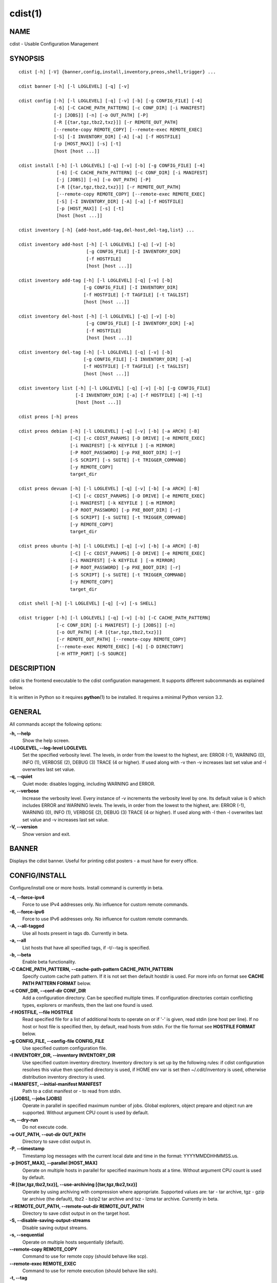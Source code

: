 cdist(1)
========

NAME
----
cdist - Usable Configuration Management


SYNOPSIS
--------

::

    cdist [-h] [-V] {banner,config,install,inventory,preos,shell,trigger} ...

    cdist banner [-h] [-l LOGLEVEL] [-q] [-v]

    cdist config [-h] [-l LOGLEVEL] [-q] [-v] [-b] [-g CONFIG_FILE] [-4]
                 [-6] [-C CACHE_PATH_PATTERN] [-c CONF_DIR] [-i MANIFEST]
                 [-j [JOBS]] [-n] [-o OUT_PATH] [-P]
                 [-R [{tar,tgz,tbz2,txz}]] [-r REMOTE_OUT_PATH]
                 [--remote-copy REMOTE_COPY] [--remote-exec REMOTE_EXEC]
                 [-S] [-I INVENTORY_DIR] [-A] [-a] [-f HOSTFILE]
                 [-p [HOST_MAX]] [-s] [-t]
                 [host [host ...]]

    cdist install [-h] [-l LOGLEVEL] [-q] [-v] [-b] [-g CONFIG_FILE] [-4]
                  [-6] [-C CACHE_PATH_PATTERN] [-c CONF_DIR] [-i MANIFEST]
                  [-j [JOBS]] [-n] [-o OUT_PATH] [-P]
                  [-R [{tar,tgz,tbz2,txz}]] [-r REMOTE_OUT_PATH]
                  [--remote-copy REMOTE_COPY] [--remote-exec REMOTE_EXEC]
                  [-S] [-I INVENTORY_DIR] [-A] [-a] [-f HOSTFILE]
                  [-p [HOST_MAX]] [-s] [-t]
                  [host [host ...]]

    cdist inventory [-h] {add-host,add-tag,del-host,del-tag,list} ...

    cdist inventory add-host [-h] [-l LOGLEVEL] [-q] [-v] [-b]
                             [-g CONFIG_FILE] [-I INVENTORY_DIR]
                             [-f HOSTFILE]
                             [host [host ...]]

    cdist inventory add-tag [-h] [-l LOGLEVEL] [-q] [-v] [-b]
                            [-g CONFIG_FILE] [-I INVENTORY_DIR]
                            [-f HOSTFILE] [-T TAGFILE] [-t TAGLIST]
                            [host [host ...]]

    cdist inventory del-host [-h] [-l LOGLEVEL] [-q] [-v] [-b]
                             [-g CONFIG_FILE] [-I INVENTORY_DIR] [-a]
                             [-f HOSTFILE]
                             [host [host ...]]

    cdist inventory del-tag [-h] [-l LOGLEVEL] [-q] [-v] [-b]
                            [-g CONFIG_FILE] [-I INVENTORY_DIR] [-a]
                            [-f HOSTFILE] [-T TAGFILE] [-t TAGLIST]
                            [host [host ...]]

    cdist inventory list [-h] [-l LOGLEVEL] [-q] [-v] [-b] [-g CONFIG_FILE]
                         [-I INVENTORY_DIR] [-a] [-f HOSTFILE] [-H] [-t]
                         [host [host ...]]

    cdist preos [-h] preos

    cdist preos debian [-h] [-l LOGLEVEL] [-q] [-v] [-b] [-a ARCH] [-B]
                       [-C] [-c CDIST_PARAMS] [-D DRIVE] [-e REMOTE_EXEC]
                       [-i MANIFEST] [-k KEYFILE ] [-m MIRROR]
                       [-P ROOT_PASSWORD] [-p PXE_BOOT_DIR] [-r]
                       [-S SCRIPT] [-s SUITE] [-t TRIGGER_COMMAND]
                       [-y REMOTE_COPY]
                       target_dir

    cdist preos devuan [-h] [-l LOGLEVEL] [-q] [-v] [-b] [-a ARCH] [-B]
                       [-C] [-c CDIST_PARAMS] [-D DRIVE] [-e REMOTE_EXEC]
                       [-i MANIFEST] [-k KEYFILE ] [-m MIRROR]
                       [-P ROOT_PASSWORD] [-p PXE_BOOT_DIR] [-r]
                       [-S SCRIPT] [-s SUITE] [-t TRIGGER_COMMAND]
                       [-y REMOTE_COPY]
                       target_dir

    cdist preos ubuntu [-h] [-l LOGLEVEL] [-q] [-v] [-b] [-a ARCH] [-B]
                       [-C] [-c CDIST_PARAMS] [-D DRIVE] [-e REMOTE_EXEC]
                       [-i MANIFEST] [-k KEYFILE ] [-m MIRROR]
                       [-P ROOT_PASSWORD] [-p PXE_BOOT_DIR] [-r]
                       [-S SCRIPT] [-s SUITE] [-t TRIGGER_COMMAND]
                       [-y REMOTE_COPY]
                       target_dir

    cdist shell [-h] [-l LOGLEVEL] [-q] [-v] [-s SHELL]

    cdist trigger [-h] [-l LOGLEVEL] [-q] [-v] [-b] [-C CACHE_PATH_PATTERN]
                  [-c CONF_DIR] [-i MANIFEST] [-j [JOBS]] [-n]
                  [-o OUT_PATH] [-R [{tar,tgz,tbz2,txz}]]
                  [-r REMOTE_OUT_PATH] [--remote-copy REMOTE_COPY]
                  [--remote-exec REMOTE_EXEC] [-6] [-D DIRECTORY]
                  [-H HTTP_PORT] [-S SOURCE]


DESCRIPTION
-----------
cdist is the frontend executable to the cdist configuration management.
It supports different subcommands as explained below.

It is written in Python so it requires :strong:`python`\ (1) to be installed.
It requires a minimal Python version 3.2.

GENERAL
-------
All commands accept the following options:

**-h, --help**
    Show the help screen.

**-l LOGLEVEL, --log-level LOGLEVEL**
    Set the specified verbosity level. The levels, in
    order from the lowest to the highest, are: ERROR (-1),
    WARNING (0), INFO (1), VERBOSE (2), DEBUG (3) TRACE (4
    or higher). If used along with -v then -v increases
    last set value and -l overwrites last set value.

**-q, --quiet**
    Quiet mode: disables logging, including WARNING and ERROR.

**-v, --verbose**
    Increase the verbosity level. Every instance of -v
    increments the verbosity level by one. Its default
    value is 0 which includes ERROR and WARNING levels.
    The levels, in order from the lowest to the highest,
    are: ERROR (-1), WARNING (0), INFO (1), VERBOSE (2),
    DEBUG (3) TRACE (4 or higher). If used along with -l
    then -l overwrites last set value and -v increases
    last set value.

**-V, --version**
   Show version and exit.


BANNER
------
Displays the cdist banner. Useful for printing
cdist posters - a must have for every office.


CONFIG/INSTALL
--------------
Configure/install one or more hosts.
Install command is currently in beta.

**-4, --force-ipv4**
    Force to use IPv4 addresses only. No influence for
    custom remote commands.

**-6, --force-ipv6**
    Force to use IPv6 addresses only. No influence for
    custom remote commands.

**-A, --all-tagged**
    Use all hosts present in tags db. Currently in beta.

**-a, --all**
    List hosts that have all specified tags, if -t/--tag
    is specified.

**-b, --beta**
    Enable beta functionality.
    
**-C CACHE_PATH_PATTERN, --cache-path-pattern CACHE_PATH_PATTERN**
    Specify custom cache path pattern. If it is not set then
    default hostdir is used. For more info on format see
    :strong:`CACHE PATH PATTERN FORMAT` below.

**-c CONF_DIR, --conf-dir CONF_DIR**
    Add a configuration directory. Can be specified multiple times.
    If configuration directories contain conflicting types, explorers or
    manifests, then the last one found is used.

**-f HOSTFILE, --file HOSTFILE**
    Read specified file for a list of additional hosts to operate on
    or if '-' is given, read stdin (one host per line).
    If no host or host file is specified then, by default,
    read hosts from stdin. For the file format see
    :strong:`HOSTFILE FORMAT` below.

**-g CONFIG_FILE, --config-file CONFIG_FILE**
    Use specified custom configuration file.

**-I INVENTORY_DIR, --inventory INVENTORY_DIR**
    Use specified custom inventory directory. Inventory
    directory is set up by the following rules: if cdist 
    configuration resolves this value then specified
    directory is used, if HOME env var is set then
    ~/.cdit/inventory is used, otherwise distribution
    inventory directory is used.

**-i MANIFEST, --initial-manifest MANIFEST**
    Path to a cdist manifest or - to read from stdin.

**-j [JOBS], --jobs [JOBS]**
    Operate in parallel in specified maximum number of
    jobs. Global explorers, object prepare and object run
    are supported. Without argument CPU count is used by
    default.

**-n, --dry-run**
    Do not execute code.

**-o OUT_PATH, --out-dir OUT_PATH**
    Directory to save cdist output in.

**-P, --timestamp**
    Timestamp log messages with the current local date and time
    in the format: YYYYMMDDHHMMSS.us.

**-p [HOST_MAX], --parallel [HOST_MAX]**
    Operate on multiple hosts in parallel for specified
    maximum hosts at a time. Without argument CPU count is
    used by default.

**-R [{tar,tgz,tbz2,txz}], --use-archiving [{tar,tgz,tbz2,txz}]**
    Operate by using archiving with compression where
    appropriate. Supported values are: tar - tar archive,
    tgz - gzip tar archive (the default), tbz2 - bzip2 tar
    archive and txz - lzma tar archive. Currently in beta.

**-r REMOTE_OUT_PATH, --remote-out-dir REMOTE_OUT_PATH**
    Directory to save cdist output in on the target host.

**-S, --disable-saving-output-streams**
    Disable saving output streams.

**-s, --sequential**
    Operate on multiple hosts sequentially (default).

**--remote-copy REMOTE_COPY**
    Command to use for remote copy (should behave like scp).

**--remote-exec REMOTE_EXEC**
    Command to use for remote execution (should behave like ssh).

**-t, --tag**
    Host is specified by tag, not hostname/address; list
    all hosts that contain any of specified tags.
    Currently in beta.

HOSTFILE FORMAT
~~~~~~~~~~~~~~~
The HOSTFILE contains one host per line.
A comment is started with '#' and continues to the end of the line.
Any leading and trailing whitespace on a line is ignored.
Empty lines are ignored/skipped.


The Hostfile lines are processed as follows. First, all comments are
removed. Then all leading and trailing whitespace characters are stripped.
If such a line results in empty line it is ignored/skipped. Otherwise,
host string is used.

CACHE PATH PATTERN FORMAT
~~~~~~~~~~~~~~~~~~~~~~~~~
Cache path pattern specifies path for a cache directory subdirectory.
In the path, '%N' will be substituted by the target host, '%h' will
be substituted by the calculated host directory, '%P' will be substituted
by the current process id. All format codes that
:strong:`python` :strong:`datetime.strftime()` function supports, except
'%h', are supported. These date/time directives format cdist config/install
start time.

If empty pattern is specified then default calculated host directory
is used.

Calculated host directory is a hash of a host cdist operates on.

Resulting path is used to specify cache path subdirectory under which
current host cache data are saved.


INVENTORY
---------
Manage inventory database.
Currently in beta with all sub-commands.


INVENTORY ADD-HOST
------------------
Add host(s) to inventory database.

**host**
    Host(s) to add.

**-b, --beta**
    Enable beta functionality.

**-f HOSTFILE, --file HOSTFILE**
    Read additional hosts to add from specified file or
    from stdin if '-' (each host on separate line). If no
    host or host file is specified then, by default, read
    from stdin. Hostfile format is the same as config hostfile format.

**-g CONFIG_FILE, --config-file CONFIG_FILE**
    Use specified custom configuration file.

**-I INVENTORY_DIR, --inventory INVENTORY_DIR**
    Use specified custom inventory directory. Inventory
    directory is set up by the following rules: if cdist 
    configuration resolves this value then specified
    directory is used, if HOME env var is set then
    ~/.cdit/inventory is used, otherwise distribution
    inventory directory is used.


INVENTORY ADD-TAG
-----------------
Add tag(s) to inventory database.

**host**
    List of host(s) for which tags are added.

**-b, --beta**
    Enable beta functionality.

**-f HOSTFILE, --file HOSTFILE**
    Read additional hosts to add tags from specified file
    or from stdin if '-' (each host on separate line). If
    no host or host file is specified then, by default,
    read from stdin. If no tags/tagfile nor hosts/hostfile
    are specified then tags are read from stdin and are
    added to all hosts. Hostfile format is the same as config hostfile format.

**-g CONFIG_FILE, --config-file CONFIG_FILE**
    Use specified custom configuration file.

**-I INVENTORY_DIR, --inventory INVENTORY_DIR**
    Use specified custom inventory directory. Inventory
    directory is set up by the following rules: if cdist 
    configuration resolves this value then specified
    directory is used, if HOME env var is set then
    ~/.cdit/inventory is used, otherwise distribution
    inventory directory is used.

**-T TAGFILE, --tag-file TAGFILE**
    Read additional tags to add from specified file or
    from stdin if '-' (each tag on separate line). If no
    tag or tag file is specified then, by default, read
    from stdin. If no tags/tagfile nor hosts/hostfile are
    specified then tags are read from stdin and are added
    to all hosts. Tagfile format is the same as config hostfile format.

**-t TAGLIST, --taglist TAGLIST**
    Tag list to be added for specified host(s), comma
    separated values.


INVENTORY DEL-HOST
------------------
Delete host(s) from inventory database.

**host**
    Host(s) to delete.

**-a, --all**
    Delete all hosts.

**-b, --beta**
    Enable beta functionality.

**-f HOSTFILE, --file HOSTFILE**
    Read additional hosts to delete from specified file or
    from stdin if '-' (each host on separate line). If no
    host or host file is specified then, by default, read
    from stdin. Hostfile format is the same as config hostfile format.

**-g CONFIG_FILE, --config-file CONFIG_FILE**
    Use specified custom configuration file.

**-I INVENTORY_DIR, --inventory INVENTORY_DIR**
    Use specified custom inventory directory. Inventory
    directory is set up by the following rules: if cdist 
    configuration resolves this value then specified
    directory is used, if HOME env var is set then
    ~/.cdit/inventory is used, otherwise distribution
    inventory directory is used.


INVENTORY DEL-TAG
-----------------
Delete tag(s) from inventory database.

**host**
    List of host(s) for which tags are deleted.

**-a, --all**
    Delete all tags for specified host(s).

**-b, --beta**
    Enable beta functionality.

**-f HOSTFILE, --file HOSTFILE**
    Read additional hosts to delete tags for from
    specified file or from stdin if '-' (each host on
    separate line). If no host or host file is specified
    then, by default, read from stdin. If no tags/tagfile
    nor hosts/hostfile are specified then tags are read
    from stdin and are deleted from all hosts. Hostfile
    format is the same as config hostfile format.

**-g CONFIG_FILE, --config-file CONFIG_FILE**
    Use specified custom configuration file.

**-I INVENTORY_DIR, --inventory INVENTORY_DIR**
    Use specified custom inventory directory. Inventory
    directory is set up by the following rules: if cdist 
    configuration resolves this value then specified
    directory is used, if HOME env var is set then
    ~/.cdit/inventory is used, otherwise distribution
    inventory directory is used.

**-T TAGFILE, --tag-file TAGFILE**
    Read additional tags from specified file or from stdin
    if '-' (each tag on separate line). If no tag or tag
    file is specified then, by default, read from stdin.
    If no tags/tagfile nor hosts/hostfile are specified
    then tags are read from stdin and are added to all
    hosts. Tagfile format is the same as config hostfile format.

**-t TAGLIST, --taglist TAGLIST**
    Tag list to be deleted for specified host(s), comma
    separated values.


INVENTORY LIST
--------------
List inventory database.

**host**
    Host(s) to list.

**-a, --all**
    List hosts that have all specified tags, if -t/--tag
    is specified.

**-b, --beta**
    Enable beta functionality.

**-f HOSTFILE, --file HOSTFILE**
    Read additional hosts to list from specified file or
    from stdin if '-' (each host on separate line). If no
    host or host file is specified then, by default, list
    all. Hostfile format is the same as config hostfile format.

**-g CONFIG_FILE, --config-file CONFIG_FILE**
    Use specified custom configuration file.

**-H, --host-only**
    Suppress tags listing.

**-I INVENTORY_DIR, --inventory INVENTORY_DIR**
    Use specified custom inventory directory. Inventory
    directory is set up by the following rules: if cdist 
    configuration resolves this value then specified
    directory is used, if HOME env var is set then
    ~/.cdit/inventory is used, otherwise distribution
    inventory directory is used.

**-t, --tag**
    Host is specified by tag, not hostname/address; list
    all hosts that contain any of specified tags.


PREOS
-----
Create PreOS. Currently, the following PreOS-es are supported:

* debian
* ubuntu
* devuan


PREOS DEBIAN/DEVUAN
-------------------

**target_dir**
    target directory where PreOS will be bootstrapped

**-a ARCH, --arch ARCH**
    target debootstrap architecture, by default 'amd64'

**-B, --bootstrap**
    do bootstrap step

**-b, --beta**
    Enable beta functionality.

**-C, --configure**
    do configure step

**-c CDIST_PARAMS, --cdist-params CDIST_PARAMS**
    parameters that will be passed to cdist config, by
    default '-v' is used

**-D DRIVE, --drive-boot DRIVE**
   create bootable PreOS on specified drive

**-e REMOTE_EXEC, --remote-exec REMOTE_EXEC**
    remote exec that cdist config will use, by default
    internal script is used

**-i MANIFEST, --init-manifest MANIFEST**
    init manifest that cdist config will use, by default
    internal init manifest is used

**-k KEYFILE, --keyfile KEYFILE**
    ssh key files that will be added to cdist config;
    '``__ssh_authorized_keys root ...``' type is appended to initial manifest

**-m MIRROR, --mirror MIRROR**
    use specified mirror for debootstrap

**-P ROOT_PASSWORD, --root-password ROOT_PASSWORD**
    Set specified password for root, generated by default

**-p PXE_BOOT_DIR, --pxe-boot-dir PXE_BOOT_DIR**
    PXE boot directory

**-r, --rm-bootstrap-dir**
    remove target directory after finishing

**-S SCRIPT, --script SCRIPT**
    use specified script for debootstrap

**-s SUITE, --suite SUITE**
    suite used for debootstrap, by default 'stable'

**-t TRIGGER_COMMAND, --trigger-command TRIGGER_COMMAND**
    trigger command that will be added to cdist config;
    '``__cdist_preos_trigger http ...``' type is appended to initial manifest

**-y REMOTE_COPY, --remote-copy REMOTE_COPY**
    remote copy that cdist config will use, by default
    internal script is used


PREOS UBUNTU
------------

**target_dir**
    target directory where PreOS will be bootstrapped

**-a ARCH, --arch ARCH**
    target debootstrap architecture, by default 'amd64'

**-B, --bootstrap**
    do bootstrap step

**-b, --beta**
    Enable beta functionality.

**-C, --configure**
    do configure step

**-c CDIST_PARAMS, --cdist-params CDIST_PARAMS**
    parameters that will be passed to cdist config, by
    default '-v' is used

**-D DRIVE, --drive-boot DRIVE**
   create bootable PreOS on specified drive

**-e REMOTE_EXEC, --remote-exec REMOTE_EXEC**
    remote exec that cdist config will use, by default
    internal script is used

**-i MANIFEST, --init-manifest MANIFEST**
    init manifest that cdist config will use, by default
    internal init manifest is used

**-k KEYFILE, --keyfile KEYFILE**
    ssh key files that will be added to cdist config;
    '``__ssh_authorized_keys root ...``' type is appended to initial manifest

**-m MIRROR, --mirror MIRROR**
    use specified mirror for debootstrap

**-P ROOT_PASSWORD, --root-password ROOT_PASSWORD**
    Set specified password for root, generated by default

**-p PXE_BOOT_DIR, --pxe-boot-dir PXE_BOOT_DIR**
    PXE boot directory

**-r, --rm-bootstrap-dir**
    remove target directory after finishing

**-S SCRIPT, --script SCRIPT**
    use specified script for debootstrap

**-s SUITE, --suite SUITE**
    suite used for debootstrap, by default 'xenial'

**-t TRIGGER_COMMAND, --trigger-command TRIGGER_COMMAND**
    trigger command that will be added to cdist config;
    '``__cdist_preos_trigger http ...``' type is appended to initial manifest

**-y REMOTE_COPY, --remote-copy REMOTE_COPY**
    remote copy that cdist config will use, by default
    internal script is used


SHELL
-----
This command allows you to spawn a shell that enables access
to the types as commands. It can be thought as an
"interactive manifest" environment. See below for example
usage. Its primary use is for debugging type parameters.

**-s SHELL, --shell SHELL**
    Select shell to use, defaults to current shell. Used shell should
    be POSIX compatible shell.


TRIGGER
-------
Start trigger (simple http server) that waits for connections. When host
connects then it triggers config or install command and then cdist
config/install is executed which configures/installs host.
When triggered cdist will try to reverse DNS lookup for host name and if
host name is dervied then it is used for running cdist config. If no
host name is resolved then IP address is used.
Request path recognizes following requests:

* :strong:`/cdist/config/.*` for config
* :strong:`/cdist/install/.*` for install.

This command returns the following response codes to client requests:

* 200 for success
* 599 for cdist run errors
* 500 for cdist/server errors.


**-6, --ipv6**

    Listen to both IPv4 and IPv6 (instead of only IPv4)

**-b, --beta**

    Enable beta functionality.

**-C CACHE_PATH_PATTERN, --cache-path-pattern CACHE_PATH_PATTERN**

    Sepcify custom cache path pattern. It can also be set by
    CDIST_CACHE_PATH_PATTERN environment variable. If it is not set then
    default hostdir is used. For more info on format see
    :strong:`CACHE PATH PATTERN FORMAT` below.

**-c CONF_DIR, --conf-dir CONF_DIR**

    Add configuration directory (can be repeated, last one wins)

**-D DIRECTORY, --directory DIRECTORY**
    Where to create local files

**-H HTTP_PORT, --http-port HTTP_PORT**

    Create trigger listener via http on specified port

**-i MANIFEST, --initial-manifest MANIFEST**

    path to a cdist manifest or '-' to read from stdin.

**-j [JOBS], --jobs [JOBS]**

    Specify the maximum number of parallel jobs, currently
    only global explorers are supported

**-n, --dry-run**

    do not execute code

**-o OUT_PATH, --out-dir OUT_PATH**

    directory to save cdist output in

**-r REMOTE_OUT_PATH, --remote-out-dir REMOTE_OUT_PATH**

    Directory to save cdist output in on the target host

**--remote-copy REMOTE_COPY**

    Command to use for remote copy (should behave like scp)

**--remote-exec REMOTE_EXEC**

    Command to use for remote execution (should behave like ssh)

**-S SOURCE, --source SOURCE**
    Which file to copy for creation

CONFIGURATION
-------------
cdist obtains configuration data from the following sources in the following
order (from higher to lower precedence):

    #. command-line options
    #. configuration file specified at command-line
    #. configuration file specified in CDIST_CONFIG_FILE environment variable
    #. environment variables
    #. user's configuration file (first one found of ~/.cdist.cfg, $XDG_CONFIG_HOME/cdist/cdist.cfg, in specified order)
    #. system-wide configuration file (/etc/cdist.cfg).

CONFIGURATION FILE FORMAT
~~~~~~~~~~~~~~~~~~~~~~~~~
cdist configuration file is in the INI file format. Currently it supports
only [GLOBAL] section.
The possible keywords and their meanings are as follows:

:strong:`archiving`
    Use specified archiving. Valid values include:
    'none', 'tar', 'tgz', 'tbz2' and 'txz'.

:strong:`beta`
    Enable beta functionality. It recognizes boolean values from
    'yes'/'no', 'on'/'off', 'true'/'false' and '1'/'0'.

:strong:`cache_path_pattern`
    Specify cache path pattern.

:strong:`conf_dir`
    List of configuration directories separated with the character conventionally
    used by the operating system to separate search path components (as in PATH),
    such as ':' for POSIX or ';' for Windows.
    If also specified at command line then values from command line are
    appended to this value.

:strong:`init_manifest`
    Specify default initial manifest.

:strong:`inventory_dir`
    Specify inventory directory.

:strong:`jobs`
    Specify number of jobs for parallel processing. If -1 then the default,
    number of CPU's in the system is used. If 0 then parallel processing in
    jobs is disabled. If set to positive number then specified maximum
    number of processes will be used.

:strong:`local_shell`
    Shell command used for local execution.

:strong:`out_path`
    Directory to save cdist output in.

:strong:`parallel`
    Process hosts in parallel. If -1 then the default, number of CPU's in
    the system is used. If 0 then parallel processing of hosts is disabled.
    If set to positive number then specified maximum number of processes
    will be used.

:strong:`remote_copy`
    Command to use for remote copy (should behave like scp).

:strong:`remote_exec`
    Command to use for remote execution (should behave like ssh).

:strong:`remote_out_path`
    Directory to save cdist output in on the target host.

:strong:`remote_shell`
    Shell command at remote host used for remote execution.

:strong:`save_output_streams`
    Enable/disable saving output streams (enabled by default).
    It recognizes boolean values from 'yes'/'no', 'on'/'off', 'true'/'false'
    and '1'/'0'.

:strong:`timestamp`
    Timestamp log messages with the current local date and time
    in the format: YYYYMMDDHHMMSS.us.

:strong:`verbosity`
    Set verbosity level. Valid values are: 
    'ERROR', 'WARNING', 'INFO', 'VERBOSE', 'DEBUG', 'TRACE' and 'OFF'.


FILES
-----
~/.cdist
    Your personal cdist config directory. If exists it will be
    automatically used.
~/.cdist/cache
    Local cache directory.
~/.cdist/inventory
    The home inventory directory. If ~/.cdist exists it will be used as
    default inventory directory.
~/.cdist/preos
    PreOS plugins directory, if existing.
cdist/conf
    The distribution configuration directory. It contains official types and
    explorers. This path is relative to cdist installation directory.
cdist/inventory
    The distribution inventory directory.
    This path is relative to cdist installation directory.
cdist/preos
    The distribution PreOS plugins directory.
/etc/cdist.cfg
    Global cdist configuration file, if exists.
~/.cdist.cfg or $XDG_CONFIG_HOME/cdist/cdist.cfg
    Local cdist configuration file, if exists.

NOTES
-----
cdist detects if host is specified by IPv6 address. If so then remote_copy
command is executed with host address enclosed in square brackets 
(see :strong:`scp`\ (1)).

EXAMPLES
--------

.. code-block:: sh

    # Configure ikq05.ethz.ch with debug enabled
    % cdist config -vvv ikq05.ethz.ch

    # Configure hosts in parallel and use a different configuration directory
    % cdist config -c ~/p/cdist-nutzung \
        -p ikq02.ethz.ch ikq03.ethz.ch ikq04.ethz.ch

    # Use custom remote exec / copy commands
    % cdist config --remote-exec /path/to/my/remote/exec \
        --remote-copy /path/to/my/remote/copy \
        -p ikq02.ethz.ch ikq03.ethz.ch ikq04.ethz.ch

    # Configure hosts read from file loadbalancers
    % cdist config -f loadbalancers

    # Configure hosts read from file web.hosts using 16 parallel jobs
    # (beta functionality)
    % cdist config -b -j 16 -f web.hosts

    # Display banner
    cdist banner

    # Show help
    % cdist --help

    # Show Version
    % cdist --version

    # Enter a shell that has access to emulated types
    % cdist shell
    % __git
    usage: __git --source SOURCE [--state STATE] [--branch BRANCH]
                 [--group GROUP] [--owner OWNER] [--mode MODE] object_id

    # Install ikq05.ethz.ch with debug enabled
    % cdist install -vvv ikq05.ethz.ch

    # List inventory content
    % cdist inventory list -b

    # List inventory for specified host localhost
    % cdist inventory list -b localhost

    # List inventory for specified tag loadbalancer
    % cdist inventory list -b -t loadbalancer

    # Add hosts to inventory
    % cdist inventory add-host -b web1 web2 web3

    # Delete hosts from file old-hosts from inventory
    % cdist inventory del-host -b -f old-hosts

    # Add tags to specified hosts
    % cdist inventory add-tag -b -t europe,croatia,web,static web1 web2

    # Add tag to all hosts in inventory
    % cdist inventory add-tag -b -t vm

    # Delete all tags from specified host
    % cdist inventory del-tag -b -a localhost

    # Delete tags read from stdin from hosts specified by file hosts
    % cdist inventory del-tag -b -T - -f hosts

    # Configure hosts from inventory with any of specified tags
    % cdist config -b -t web dynamic

    # Configure hosts from inventory with all specified tags
    % cdist config -b -t -a web dynamic

    # Configure all hosts from inventory db
    $ cdist config -b -A

    # Create default debian PreOS in debug mode with config
    # trigger command
    $ cdist preos debian /preos/preos-debian -b -vvvv -C \
        -k ~/.ssh/id_rsa.pub -p /preos/pxe-debian \
        -t "/usr/bin/curl 192.168.111.5:3000/config/"

    # Create ubuntu PreOS with install trigger command
    $ cdist preos ubuntu /preos/preos-ubuntu -b -C \
        -k ~/.ssh/id_rsa.pub -p /preos/pxe-ubuntu \
        -t "/usr/bin/curl 192.168.111.5:3000/install/"

    # Create ubuntu PreOS on drive /dev/sdb with install trigger command
    # and set root password to 'password'.
    $ cdist preos ubuntu /mnt -b -B -C \
        -k ~/.ssh/id_rsa.pub -D /dev/sdb \
        -t "/usr/bin/curl 192.168.111.5:3000/install/" \
        -P password

    # Start trigger in verbose mode that will configure host using specified
    # init manifest
    % cdist trigger -b -v -i ~/.cdist/manifest/init-for-triggered


ENVIRONMENT
-----------
TMPDIR, TEMP, TMP
    Setup the base directory for the temporary directory.
    See http://docs.python.org/py3k/library/tempfile.html for
    more information. This is rather useful, if the standard
    directory used does not allow executables.

CDIST_PATH
    Colon delimited list of config directories.

CDIST_LOCAL_SHELL
    Selects shell for local script execution, defaults to /bin/sh.

CDIST_REMOTE_SHELL
    Selects shell for remote script execution, defaults to /bin/sh.

CDIST_OVERRIDE
    Allow overwriting type parameters.

CDIST_ORDER_DEPENDENCY
    Create dependencies based on the execution order.

CDIST_REMOTE_EXEC
    Use this command for remote execution (should behave like ssh).

CDIST_REMOTE_COPY
    Use this command for remote copy (should behave like scp).

CDIST_INVENTORY_DIR
    Use this directory as inventory directory.

CDIST_BETA
    Enable beta functionality.

CDIST_CACHE_PATH_PATTERN
    Custom cache path pattern.

CDIST_CONFIG_FILE
    Custom configuration file.


EXIT STATUS
-----------
The following exit values shall be returned:

0   Successful completion.

1   One or more host configurations failed.


AUTHORS
-------
Originally written by Nico Schottelius <nico-cdist--@--schottelius.org>
and Steven Armstrong <steven-cdist--@--armstrong.cc>.


CAVEATS
-------
When operating in parallel, either by operating in parallel for each host
(-p/--parallel) or by parallel jobs within a host (-j/--jobs), and depending
on target SSH server and its configuration you may encounter connection drops.
This is controlled with sshd :strong:`MaxStartups` configuration options.
You may also encounter session open refusal. This happens with ssh multiplexing
when you reach maximum number of open sessions permitted per network
connection. In this case ssh will disable multiplexing.
This limit is controlled with sshd :strong:`MaxSessions` configuration
options. For more details refer to :strong:`sshd_config`\ (5).

When requirements for the same object are defined in different manifests (see
example below), for example, in init manifest and in some other type manifest
and those requirements differ then dependency resolver cannot detect
dependencies correctly. This happens because cdist cannot prepare all objects first
and run all objects afterwards. Some object can depend on the result of type
explorer(s) and explorers are executed during object run. cdist will detect
such case and display a warning message. An example of such a case:

.. code-block:: sh

    init manifest:
        __a a
        require="__e/e" __b b
        require="__f/f" __c c
        __e e
        __f f
        require="__c/c" __d d
        __g g
        __h h

    type __g manifest:
        require="__c/c __d/d" __a a

    Warning message:
        WARNING: cdisttesthost: Object __a/a already exists with requirements:
        /usr/home/darko/ungleich/cdist/cdist/test/config/fixtures/manifest/init-deps-resolver /tmp/tmp.cdist.test.ozagkg54/local/759547ff4356de6e3d9e08522b0d0807/data/conf/type/__g/manifest: set()
        /tmp/tmp.cdist.test.ozagkg54/local/759547ff4356de6e3d9e08522b0d0807/data/conf/type/__g/manifest: {'__c/c', '__d/d'}
        Dependency resolver could not handle dependencies as expected.

COPYING
-------
Copyright \(C) 2011-2017 Nico Schottelius. Free use of this software is
granted under the terms of the GNU General Public License v3 or later (GPLv3+).
